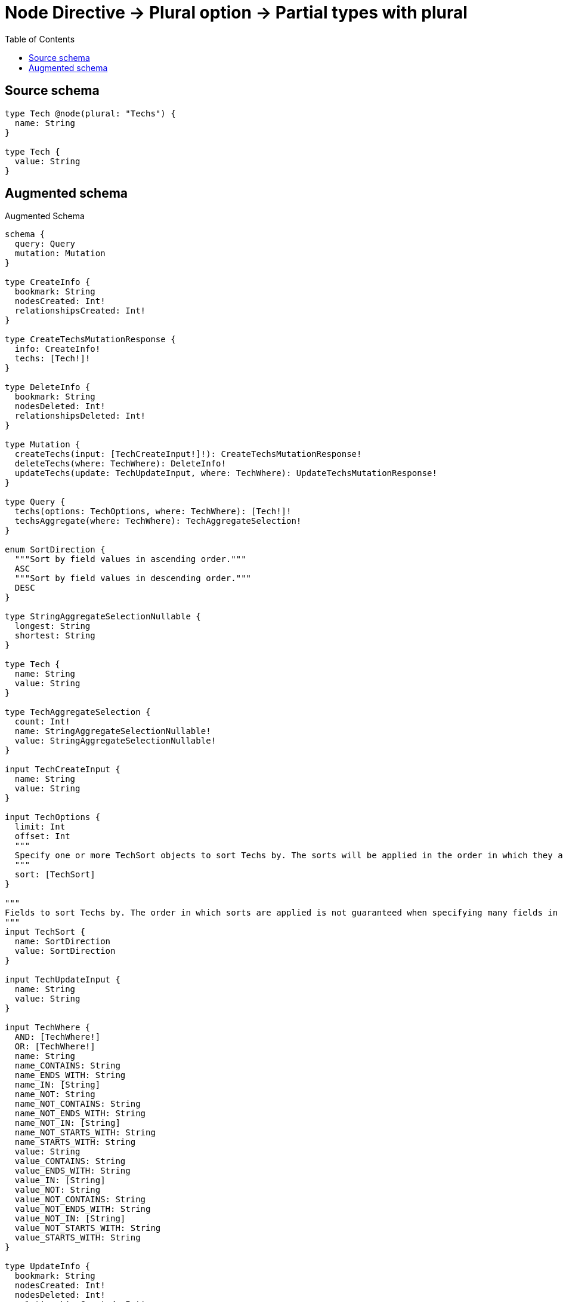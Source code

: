 :toc:

= Node Directive -> Plural option -> Partial types with plural

== Source schema

[source,graphql,schema=true]
----
type Tech @node(plural: "Techs") {
  name: String
}

type Tech {
  value: String
}
----

== Augmented schema

.Augmented Schema
[source,graphql]
----
schema {
  query: Query
  mutation: Mutation
}

type CreateInfo {
  bookmark: String
  nodesCreated: Int!
  relationshipsCreated: Int!
}

type CreateTechsMutationResponse {
  info: CreateInfo!
  techs: [Tech!]!
}

type DeleteInfo {
  bookmark: String
  nodesDeleted: Int!
  relationshipsDeleted: Int!
}

type Mutation {
  createTechs(input: [TechCreateInput!]!): CreateTechsMutationResponse!
  deleteTechs(where: TechWhere): DeleteInfo!
  updateTechs(update: TechUpdateInput, where: TechWhere): UpdateTechsMutationResponse!
}

type Query {
  techs(options: TechOptions, where: TechWhere): [Tech!]!
  techsAggregate(where: TechWhere): TechAggregateSelection!
}

enum SortDirection {
  """Sort by field values in ascending order."""
  ASC
  """Sort by field values in descending order."""
  DESC
}

type StringAggregateSelectionNullable {
  longest: String
  shortest: String
}

type Tech {
  name: String
  value: String
}

type TechAggregateSelection {
  count: Int!
  name: StringAggregateSelectionNullable!
  value: StringAggregateSelectionNullable!
}

input TechCreateInput {
  name: String
  value: String
}

input TechOptions {
  limit: Int
  offset: Int
  """
  Specify one or more TechSort objects to sort Techs by. The sorts will be applied in the order in which they are arranged in the array.
  """
  sort: [TechSort]
}

"""
Fields to sort Techs by. The order in which sorts are applied is not guaranteed when specifying many fields in one TechSort object.
"""
input TechSort {
  name: SortDirection
  value: SortDirection
}

input TechUpdateInput {
  name: String
  value: String
}

input TechWhere {
  AND: [TechWhere!]
  OR: [TechWhere!]
  name: String
  name_CONTAINS: String
  name_ENDS_WITH: String
  name_IN: [String]
  name_NOT: String
  name_NOT_CONTAINS: String
  name_NOT_ENDS_WITH: String
  name_NOT_IN: [String]
  name_NOT_STARTS_WITH: String
  name_STARTS_WITH: String
  value: String
  value_CONTAINS: String
  value_ENDS_WITH: String
  value_IN: [String]
  value_NOT: String
  value_NOT_CONTAINS: String
  value_NOT_ENDS_WITH: String
  value_NOT_IN: [String]
  value_NOT_STARTS_WITH: String
  value_STARTS_WITH: String
}

type UpdateInfo {
  bookmark: String
  nodesCreated: Int!
  nodesDeleted: Int!
  relationshipsCreated: Int!
  relationshipsDeleted: Int!
}

type UpdateTechsMutationResponse {
  info: UpdateInfo!
  techs: [Tech!]!
}
----
